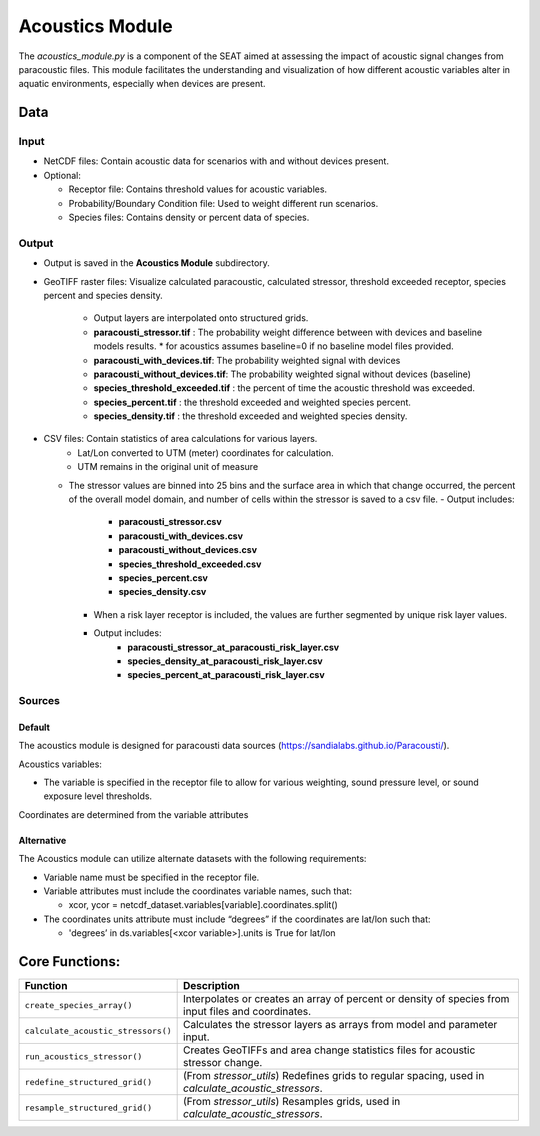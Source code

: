 
Acoustics Module
----------------

The `acoustics_module.py` is a component of the SEAT aimed at assessing the impact of acoustic signal changes from paracoustic files. This module facilitates the understanding and visualization of how different acoustic variables alter in aquatic environments, especially when devices are present.

Data
^^^^

Input 
""""""
- NetCDF files: Contain acoustic data for scenarios with and without devices present.
- Optional:

  - Receptor file: Contains threshold values for acoustic variables.
  - Probability/Boundary Condition file: Used to weight different run scenarios.
  - Species files: Contains density or percent data of species.

Output 
""""""
- Output is saved in the **Acoustics Module** subdirectory.
- GeoTIFF raster files: Visualize calculated paracoustic, calculated stressor, threshold exceeded receptor, species percent and species density.
    
    - Output layers are interpolated onto structured grids.
    - **paracousti_stressor.tif** : The probability weight difference between with devices and baseline models results. 
      * for acoustics assumes baseline=0 if no baseline model files provided.
    - **paracousti_with_devices.tif**: The probability weighted signal with devices
    - **paracousti_without_devices.tif**: The probability weighted signal without devices (baseline)
    - **species_threshold_exceeded.tif** : the percent of time the acoustic threshold was exceeded.
    - **species_percent.tif** : the threshold exceeded and weighted species percent.
    - **species_density.tif** : the threshold exceeded and weighted species density.

- CSV files: Contain statistics of area calculations for various layers.
    + Lat/Lon converted to UTM (meter) coordinates for calculation.
    + UTM remains in the original unit of measure

  * The stressor values are binned into 25 bins and the surface area in which that change occurred, the percent of the overall model domain, and number of cells within the stressor is saved to a csv file.  
    - Output includes:
        - **paracousti_stressor.csv**
        - **paracousti_with_devices.csv**
        - **paracousti_without_devices.csv**
        - **species_threshold_exceeded.csv**
        - **species_percent.csv**
        - **species_density.csv**

    - When a risk layer receptor is included, the values are further segmented by unique risk layer values.
    - Output includes:
        - **paracousti_stressor_at_paracousti_risk_layer.csv**
        - **species_density_at_paracousti_risk_layer.csv**
        - **species_percent_at_paracousti_risk_layer.csv**
  

Sources
"""""""

Default
+++++++

The acoustics module is designed for paracousti data sources (https://sandialabs.github.io/Paracousti/). 

Acoustics variables:

- The variable is specified in the receptor file to allow for various weighting, sound pressure level, or sound exposure level thresholds. 

Coordinates are determined from the variable attributes

Alternative
+++++++++++

The Acoustics module can utilize alternate datasets with the following requirements:

- Variable name must be specified in the receptor file.
- Variable attributes must include the coordinates variable names, such that:

  * xcor, ycor = netcdf_dataset.variables[variable].coordinates.split() 

- The coordinates units attribute must include “degrees” if the coordinates are lat/lon such that:

  * 'degrees’ in ds.variables[<xcor variable>].units is True for lat/lon


Core Functions:
^^^^^^^^^^^^^^^

+--------------------------------------------+------------------------------------------------------------------+
| Function                                   | Description                                                      |
+============================================+==================================================================+
| ``create_species_array()``                 | Interpolates or creates an array of percent or density of species|
|                                            | from input files and coordinates.                                |
+--------------------------------------------+------------------------------------------------------------------+
| ``calculate_acoustic_stressors()``         | Calculates the stressor layers as arrays from model and parameter|
|                                            | input.                                                           |
+--------------------------------------------+------------------------------------------------------------------+
| ``run_acoustics_stressor()``               | Creates GeoTIFFs and area change statistics files for acoustic   |
|                                            | stressor change.                                                 |
+--------------------------------------------+------------------------------------------------------------------+
| ``redefine_structured_grid()``             | (From `stressor_utils`) Redefines grids to regular spacing, used |
|                                            | in `calculate_acoustic_stressors`.                               |
+--------------------------------------------+------------------------------------------------------------------+
| ``resample_structured_grid()``             | (From `stressor_utils`) Resamples grids, used in                 |
|                                            | `calculate_acoustic_stressors`.                                  |
+--------------------------------------------+------------------------------------------------------------------+


